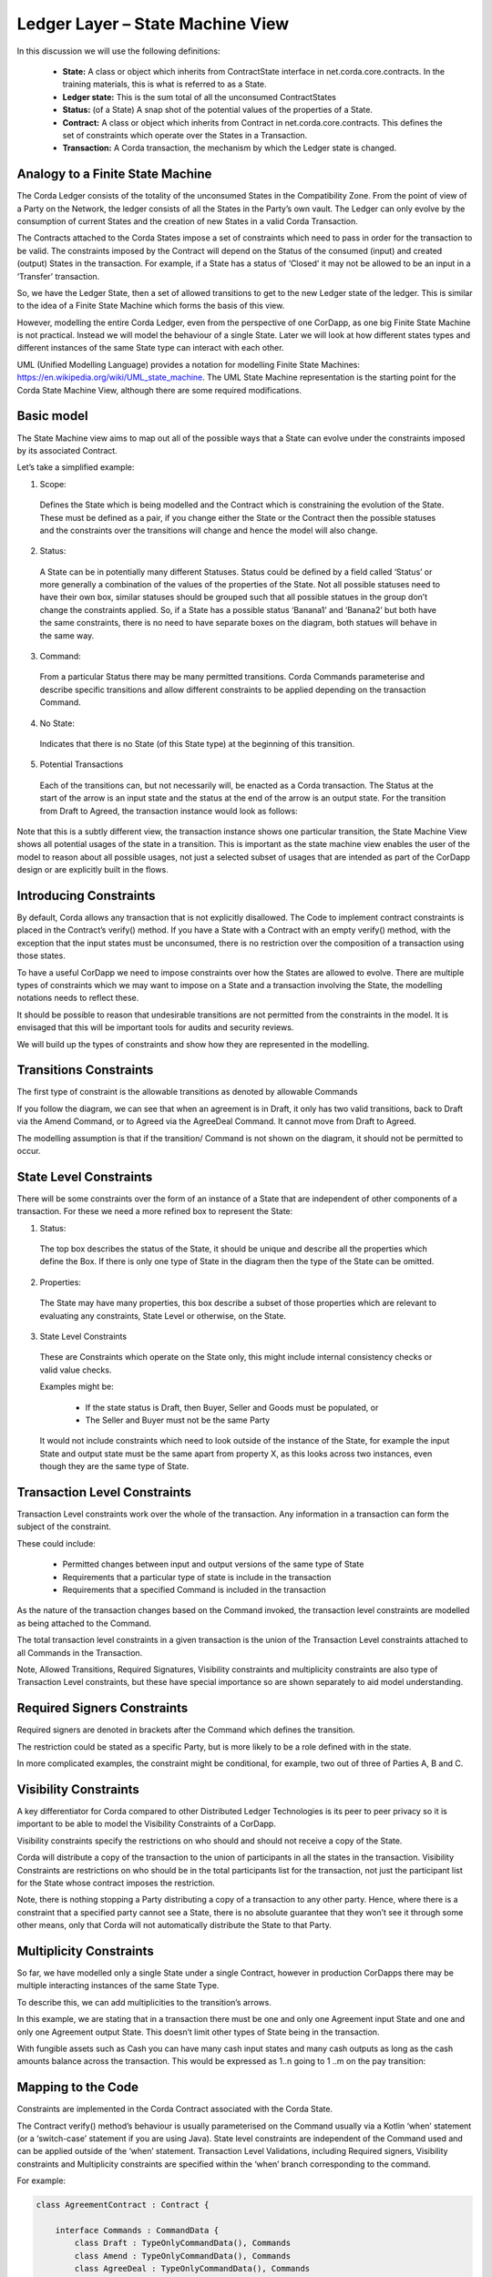 =================================
Ledger Layer – State Machine View
=================================

In this discussion we will use the following definitions:

 * **State:** A class or object which inherits from ContractState interface in net.corda.core.contracts. In the training materials, this is what is referred to as a State.
 * **Ledger state:**	This is the sum total of all the unconsumed ContractStates
 * **Status:** (of a State)	A snap shot of the potential values of the properties of a State.
 * **Contract:**	A class or object which inherits from Contract in net.corda.core.contracts. This defines the set of constraints which operate over the States in a Transaction.
 * **Transaction:**	A Corda transaction, the mechanism by which the Ledger state is changed.

---------------------------------
Analogy to a Finite State Machine
---------------------------------

The Corda Ledger consists of the totality of the unconsumed States in the Compatibility Zone.
From the point of view of a Party on the Network, the ledger consists of all the States in the Party’s own vault. The Ledger can only evolve by the consumption of current States and the creation of new States in a valid Corda Transaction.

The Contracts attached to the Corda States impose a set of constraints which need to pass in order for the transaction to be valid. The constraints imposed by the Contract will depend on the Status of the consumed (input) and created (output) States in the transaction. For example, if a State has a status of ‘Closed’ it may not be allowed to be an input in a ‘Transfer’ transaction.

So, we have the Ledger State, then a set of allowed transitions to get to the new Ledger state of the ledger. This is similar to the idea of a Finite State Machine which forms the basis of this view.

However, modelling the entire Corda Ledger, even from the perspective of one CorDapp, as one big Finite State Machine is not practical. Instead we will model the behaviour of a single State. Later we will look at how different states types and different instances of the same State type can interact with each other.

UML (Unified Modelling Language) provides a notation for modelling Finite State Machines: https://en.wikipedia.org/wiki/UML_state_machine. The UML State Machine representation is the starting point for the Corda State Machine View, although there are some required modifications.

-----------
Basic model
-----------

The State Machine view aims to map out all of the possible ways that a State can evolve under the constraints imposed by its associated Contract.

Let’s take a simplified example:

.. image:: resources/CMN_example_FSM.png
  :width: 80%
  :align: center

1. Scope:

  Defines the State which is being modelled and the Contract which is constraining the evolution of the State. These must be defined as a pair, if you change either the State or the Contract then the possible statuses and the constraints over the transitions will change and hence the model will also change.

2. Status:

  A State can be in potentially many different Statuses. Status could be defined by a field called ‘Status’ or more generally a combination of the values of the properties of the State.  Not all possible statuses need to have their own box, similar statuses should be grouped such that all possible statues in the group don’t change the constraints applied. So, if a State has a possible status ‘Banana1’ and ‘Banana2’ but both have the same constraints, there is no need to have separate boxes on the diagram, both statues will behave in the same way.

3. Command:

  From a particular Status there may be many permitted transitions. Corda Commands parameterise and describe specific transitions and allow different constraints to be applied depending on the transaction Command.

4. No State:

  Indicates that there is no State (of this State type) at the beginning of this transition.

5. Potential Transactions

  Each of the transitions can, but not necessarily will, be enacted as a Corda transaction. The Status at the start of the arrow is an input state and the status at the end of the arrow is an output state. For the transition from Draft to Agreed, the transaction instance would look as follows:

.. image:: resources/CMN_Transaction_equivalent.png
  :width: 60%
  :align: center



Note that this is a subtly different view, the transaction instance shows one particular transition, the State Machine View shows all potential usages of the state in a transition. This is important as the state machine view enables the user of the model to reason about all possible usages, not just a selected subset of usages that are intended as part of the CorDapp design or are explicitly built in the flows.


-----------------------
Introducing Constraints
-----------------------

By default, Corda allows any transaction that is not explicitly disallowed. The Code to implement contract constraints is placed in the Contract’s verify() method. If you have a State with a Contract with an empty verify() method, with the exception that the input states must be unconsumed, there is no restriction over the composition of a transaction using those states.

To have a useful CorDapp we need to impose constraints over how the States are allowed to evolve. There are multiple types of constraints which we may want to impose on a State and a transaction involving the State, the modelling notations needs to reflect these.

It should be possible to reason that undesirable transitions are not permitted from the constraints in the model. It is envisaged that this will be important tools for audits and security reviews.

We will build up the types of constraints and show how they are represented in the modelling.

-----------------------
Transitions Constraints
-----------------------

The first type of constraint is the allowable transitions as denoted by allowable Commands

If you follow the diagram, we can see that when an agreement is in Draft, it only has two valid transitions, back to Draft via the Amend Command, or to Agreed via the AgreeDeal Command. It cannot move from Draft to Agreed.

The modelling assumption is that if the transition/ Command is not shown on the diagram, it should not be permitted to occur.

-----------------------
State Level Constraints
-----------------------

There will be some constraints over the form of an instance of a State that are independent of other components of a transaction. For these we need a more refined box to represent the State:

.. image:: resources/CMN_refined_box.png
  :width: 40%
  :align: center

1. Status:

  The top box describes the status of the State, it should be unique and describe all the properties which define the Box. If there is only one type of State in the diagram then the type of the State can be omitted.

2. Properties:

  The State may have many properties, this box describe a subset of those properties which are relevant to evaluating any constraints, State Level or otherwise, on the State.

3. State Level Constraints

  These are Constraints which operate on the State only, this might include internal consistency checks or valid value checks.

  Examples might be:

    -	If the state status is Draft, then Buyer, Seller and Goods must be populated, or
    -	The Seller and Buyer must not be the same Party

  It would not include constraints which need to look outside of the instance of the State, for example the input State and output state must be the same apart from property X, as this looks across two instances, even though they are the same type of State.

-----------------------------
Transaction Level Constraints
-----------------------------

Transaction Level constraints work over the whole of the transaction. Any information in a transaction can form the subject of the constraint.

.. image:: resources/CMN_Transaction_constraints.png
  :width: 80%
  :align: center

These could include:

  -	Permitted changes between input and output versions of the same type of State
  -	Requirements that a particular type of state is include in the transaction
  -	Requirements that a specified Command is included in the transaction

As the nature of the transaction changes based on the Command invoked, the transaction level constraints are modelled as being attached to the Command.

The total transaction level constraints in a given transaction is the union of the Transaction Level constraints attached to all Commands in the Transaction.

Note, Allowed Transitions, Required Signatures, Visibility constraints and multiplicity constraints are also type of Transaction Level constraints, but these have special importance so are shown separately to aid model understanding.

----------------------------
Required Signers Constraints
----------------------------

Required signers are denoted in brackets after the Command which defines the transition.

.. image:: resources/CMN_Required_signers.png
  :width: 80%
  :align: center

The restriction could be stated as a specific Party, but is more likely to be a role defined with in the state.

In more complicated examples, the constraint might be conditional, for example, two out of three of Parties A, B and C.

----------------------
Visibility Constraints
----------------------

A key differentiator for Corda compared to other Distributed Ledger Technologies is its peer to peer privacy so it is important to be able to model the Visibility Constraints of a CorDapp.

.. image:: resources/CMN_Visibility_constraint.png
  :width: 40%
  :align: center


Visibility constraints specify the restrictions on who should and should not receive a copy of the State.

Corda will distribute a copy of the transaction to the union of participants in all the states in the transaction. Visibility Constraints are restrictions on who should be in the total participants list for the transaction, not just the participant list for the State whose contract imposes the restriction.

Note, there is nothing stopping a Party distributing a copy of a transaction to any other party. Hence, where there is a constraint that a specified party cannot see a State, there is no absolute guarantee that they won’t see it through some other means, only that Corda will not automatically distribute the State to that Party.

------------------------
Multiplicity Constraints
------------------------

So far, we have modelled only a single State under a single Contract, however in production CorDapps there may be multiple interacting instances of the same State Type.


To describe this, we can add multiplicities to the transition’s arrows.

.. image:: resources/CMN_Multiplicity_constraints.png
  :width: 80%
  :align: center

In this example, we are stating that in a transaction there must be one and only one Agreement input State and one and only one Agreement output State. This doesn’t limit other types of State being in the transaction.

With fungible assets such as Cash you can have many cash input states and many cash outputs as long as the cash amounts balance across the transaction. This would be expressed as 1..n going to 1 ..m on the pay transition:

.. image:: resources/CMN_Cash_example.png
  :width: 80%
  :align: center

-------------------
Mapping to the Code
-------------------

Constraints are implemented in the Corda Contract associated with the Corda State.

The Contract verify() method’s behaviour is usually parameterised on the Command usually via a Kotlin ‘when’ statement (or a ‘switch-case’ statement if you are using Java). State level constraints are independent of the Command used and can be applied outside of the ‘when’ statement. Transaction Level Validations, including Required signers, Visibility constraints and Multiplicity constraints are specified within the ‘when’ branch corresponding to the command.

For example:

.. code:: kotlin

    class AgreementContract : Contract {

        interface Commands : CommandData {
            class Draft : TypeOnlyCommandData(), Commands
            class Amend : TypeOnlyCommandData(), Commands
            class AgreeDeal : TypeOnlyCommandData(), Commands
            class Update Deal : TypeOnlyCommandData(), Commands
            class Cancel : TypeOnlyCommandData(), Commands
        }

        override fun verify(tx: LedgerTransaction) {

            requireThat {

                *** State Level Constraints, ie Constraints which are independent of the Command ***

            }

            val command = tx.commands.requireSingleCommand<MyContract.Commands>()

            when (command.value) {
                is Commands.Draft -> requireThat {

                    *** Constraints applicable for the Draft transition ***

                }
                is Commands.Amend -> requireThat {

                    *** Constraints applicable for the Amend transition ***

                }
                is Commands.AgreeDeal -> requireThat {

                    *** Constraints applicable for the Agree transition ***

                }

                is Commands.UpdateDeal -> requireThat {

                    *** Constraints applicable for the Agree transition ***

                }
                is Commands.Cancel -> requireThat {

                    *** Constraints applicable for the Cancel transition ***

                }

                else -> {

                    throw TransactionVerificationException
                }
            }
        }
    }

Allowed Transitions are managed in this case by the ‘when’ statement, if the Command is not in a valid ‘when’ branch then the contract throws an error. However, this is a simplified example which assumes one Command in the transaction, the logic would be more complicated when multiple commands can be present.

-------------------
Putting it together
-------------------

We can see the modelling structure and each of the types of constraints in this example of an Agreement State:

.. image:: resources/CMN_Agreement_example.png
  :width: 100%
  :align: center
